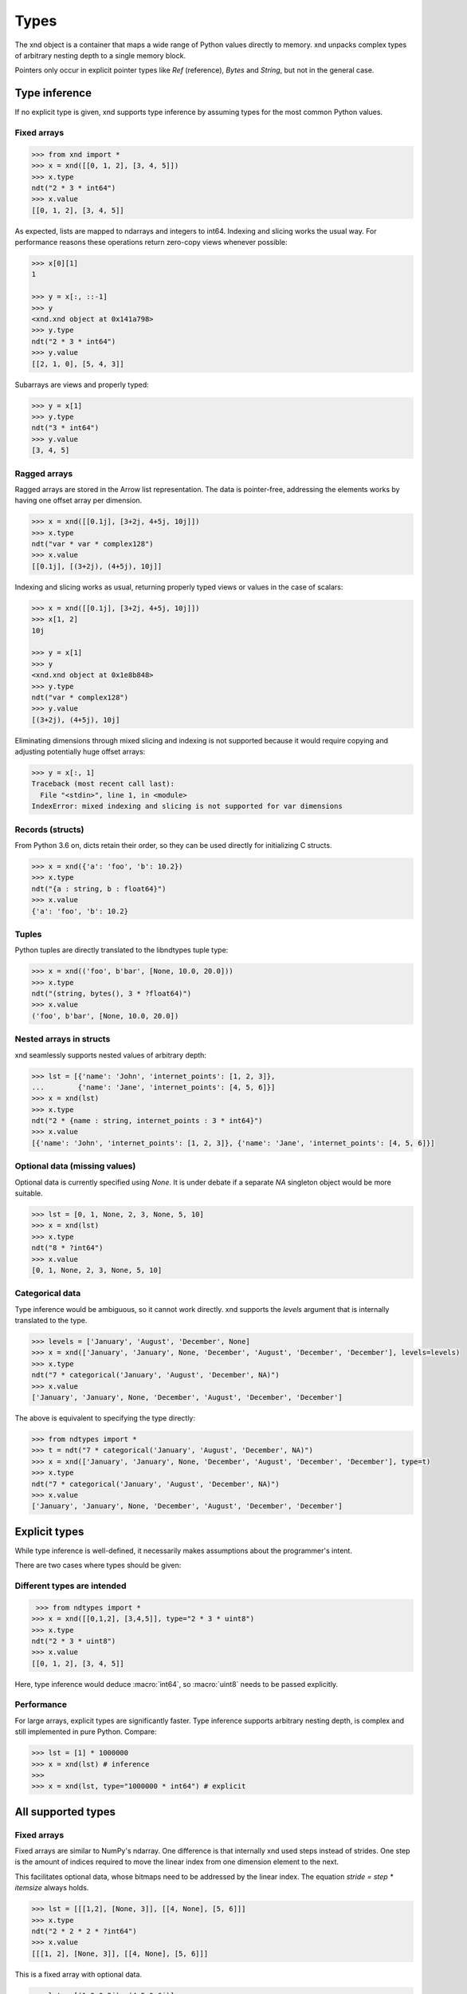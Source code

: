 .. meta::
   :robots: index,follow
   :description: xnd container
   :keywords: xnd, types, examples

.. sectionauthor:: Stefan Krah <skrah at bytereef.org>


Types
=====

The xnd object is a container that maps a wide range of Python values directly
to memory.  xnd unpacks complex types of arbitrary nesting depth to a single
memory block.

Pointers only occur in explicit pointer types like *Ref* (reference), *Bytes*
and *String*, but not in the general case.


Type inference
--------------

If no explicit type is given, xnd supports type inference by assuming
types for the most common Python values.


Fixed arrays
~~~~~~~~~~~~

.. code-block:: py

   >>> from xnd import *
   >>> x = xnd([[0, 1, 2], [3, 4, 5]])
   >>> x.type
   ndt("2 * 3 * int64")
   >>> x.value
   [[0, 1, 2], [3, 4, 5]]

As expected, lists are mapped to ndarrays and integers to int64.  Indexing and
slicing works the usual way.  For performance reasons these operations return
zero-copy views whenever possible:

.. code-block:: py

   >>> x[0][1]
   1

   >>> y = x[:, ::-1]
   >>> y
   <xnd.xnd object at 0x141a798>
   >>> y.type
   ndt("2 * 3 * int64")
   >>> y.value
   [[2, 1, 0], [5, 4, 3]]


Subarrays are views and properly typed:

.. code-block:: py

   >>> y = x[1]
   >>> y.type
   ndt("3 * int64")
   >>> y.value
   [3, 4, 5]


Ragged arrays
~~~~~~~~~~~~~

Ragged arrays are stored in the Arrow list representation. The data is
pointer-free, addressing the elements works by having one offset array
per dimension.

.. code-block:: py

   >>> x = xnd([[0.1j], [3+2j, 4+5j, 10j]])
   >>> x.type
   ndt("var * var * complex128")
   >>> x.value
   [[0.1j], [(3+2j), (4+5j), 10j]]

Indexing and slicing works as usual, returning properly typed views or
values in the case of scalars:

.. code-block:: py

   >>> x = xnd([[0.1j], [3+2j, 4+5j, 10j]])
   >>> x[1, 2]
   10j

   >>> y = x[1]
   >>> y
   <xnd.xnd object at 0x1e8b848>
   >>> y.type
   ndt("var * complex128")
   >>> y.value
   [(3+2j), (4+5j), 10j]


Eliminating dimensions through mixed slicing and indexing is not supported
because it would require copying and adjusting potentially huge offset arrays:

.. code-block:: py

   >>> y = x[:, 1]
   Traceback (most recent call last):
     File "<stdin>", line 1, in <module>
   IndexError: mixed indexing and slicing is not supported for var dimensions


Records (structs)
~~~~~~~~~~~~~~~~~

From Python 3.6 on, dicts retain their order, so they can be used directly
for initializing C structs.

.. code-block:: py

   >>> x = xnd({'a': 'foo', 'b': 10.2})
   >>> x.type
   ndt("{a : string, b : float64}")
   >>> x.value
   {'a': 'foo', 'b': 10.2}


Tuples
~~~~~~

Python tuples are directly translated to the libndtypes tuple type:

.. code-block:: py

   >>> x = xnd(('foo', b'bar', [None, 10.0, 20.0]))
   >>> x.type
   ndt("(string, bytes(), 3 * ?float64)")
   >>> x.value
   ('foo', b'bar', [None, 10.0, 20.0])


Nested arrays in structs
~~~~~~~~~~~~~~~~~~~~~~~~

xnd seamlessly supports nested values of arbitrary depth:

.. code-block:: py

   >>> lst = [{'name': 'John', 'internet_points': [1, 2, 3]},
   ...        {'name': 'Jane', 'internet_points': [4, 5, 6]}]
   >>> x = xnd(lst)
   >>> x.type
   ndt("2 * {name : string, internet_points : 3 * int64}")
   >>> x.value
   [{'name': 'John', 'internet_points': [1, 2, 3]}, {'name': 'Jane', 'internet_points': [4, 5, 6]}]



Optional data (missing values)
~~~~~~~~~~~~~~~~~~~~~~~~~~~~~~

Optional data is currently specified using *None*.  It is under debate if
a separate *NA* singleton object would be more suitable.

.. code-block:: py

   >>> lst = [0, 1, None, 2, 3, None, 5, 10]
   >>> x = xnd(lst)
   >>> x.type
   ndt("8 * ?int64")
   >>> x.value
   [0, 1, None, 2, 3, None, 5, 10]



Categorical data
~~~~~~~~~~~~~~~~

Type inference would be ambiguous, so it cannot work directly. xnd supports
the *levels* argument that is internally translated to the type.

.. code-block:: py

   >>> levels = ['January', 'August', 'December', None]
   >>> x = xnd(['January', 'January', None, 'December', 'August', 'December', 'December'], levels=levels)
   >>> x.type
   ndt("7 * categorical('January', 'August', 'December', NA)")
   >>> x.value
   ['January', 'January', None, 'December', 'August', 'December', 'December']


The above is equivalent to specifying the type directly:

.. code-block:: py

   >>> from ndtypes import *
   >>> t = ndt("7 * categorical('January', 'August', 'December', NA)")
   >>> x = xnd(['January', 'January', None, 'December', 'August', 'December', 'December'], type=t)
   >>> x.type
   ndt("7 * categorical('January', 'August', 'December', NA)")
   >>> x.value
   ['January', 'January', None, 'December', 'August', 'December', 'December']


Explicit types
--------------

While type inference is well-defined, it necessarily makes assumptions about
the programmer's intent.

There are two cases where types should be given:


Different types are intended
~~~~~~~~~~~~~~~~~~~~~~~~~~~~

.. code-block:: py

   >>> from ndtypes import *
  >>> x = xnd([[0,1,2], [3,4,5]], type="2 * 3 * uint8")
  >>> x.type
  ndt("2 * 3 * uint8")
  >>> x.value
  [[0, 1, 2], [3, 4, 5]]

Here, type inference would deduce :macro:`int64`, so :macro:`uint8` needs
to be passed explicitly.


Performance
~~~~~~~~~~~

For large arrays, explicit types are significantly faster.  Type inference
supports arbitrary nesting depth, is complex and still implemented in pure
Python. Compare:

.. code-block:: py

   >>> lst = [1] * 1000000
   >>> x = xnd(lst) # inference
   >>>
   >>> x = xnd(lst, type="1000000 * int64") # explicit


All supported types
-------------------

Fixed arrays
~~~~~~~~~~~~

Fixed arrays are similar to NumPy's ndarray. One difference is that internally
xnd used steps instead of strides. One step is the amount of indices required
to move the linear index from one dimension element to the next.

This facilitates optional data, whose bitmaps need to be addressed by the
linear index.  The equation *stride = step * itemsize* always holds.


.. code-block:: py

   >>> lst = [[[1,2], [None, 3]], [[4, None], [5, 6]]]
   >>> x.type
   ndt("2 * 2 * 2 * ?int64")
   >>> x.value
   [[[1, 2], [None, 3]], [[4, None], [5, 6]]]

This is a fixed array with optional data.


.. code-block:: py

   >>> lst = [(1,2.0,3j), (4,5.0,6j)]
   >>> x = xnd(lst)
   >>> x.type
   ndt("2 * (int64, float64, complex128)")
   >>> x.value
   [(1, 2.0, 3j), (4, 5.0, 6j)]

An array with tuple elements.


Fortran order
~~~~~~~~~~~~~

Fortran order is specified by prefixing the dimensions with *!*:

.. code-block:: py

   >>> lst = [[1, 2, 3], [4, 5, 6]]
   >>> x = xnd(lst, type="!2 * 3 * uint16")
   >>> 
   >>> x.type.shape
   (2, 3)
   >>> x.type.strides
   (2, 4)


Alternatively, steps can be passed as arguments to the fixed dimension type:

.. code-block:: py

   >>> from ndtypes import *
   >>> lst = [[1, 2, 3], [4, 5, 6]]
   >>> t = ndt("fixed(shape=2, step=1) * fixed(shape=3, step=2) * uint16")
   >>> x = xnd(lst, type=t)
   >>> x.type.shape
   (2, 3)
   >>> x.type.strides
   (2, 4)


Ragged arrays
~~~~~~~~~~~~~

Ragged arrays with explicit types are easiest to construct using the *dtype*
argument to the xnd constructor.

.. code-block:: py

   >>> lst = [[0], [1, 2], [3, 4, 5]]
   >>> x = xnd(lst, dtype="int32")
   >>> lst = [[0], [1, 2], [3, 4, 5]]
   >>> x = xnd(lst, dtype="int32")
   >>> x.type
   ndt("var * var * int32")
   >>> x.value
   [[0], [1, 2], [3, 4, 5]]


Alternatively, offsets can be passed as arguments to the var dimension type:

.. code-block:: py

   >>> from ndtypes import ndt
   >>> t = ndt("var(offsets=[0,3]) * var(offsets=[0,1,3,6]) * int32")
   >>> x = xnd(lst, type=t)
   >>> x.type
   ndt("var * var * int32")
   >>> x.value
   [[0], [1, 2], [3, 4, 5]]


Tuples
~~~~~~

In memory, tuples are the same as C structs.

.. code-block:: py

   >>> x = xnd(("foo", 1.0))
   >>> x.type
   ndt("(string, float64)")
   >>> x.value
   ('foo', 1.0)


Indexing works the same as for arrays:

.. code-block:: py

   >>> x[0]
   'foo'


Nested tuples are more general than ragged arrays. They can a) hold different
data types and b) the trees they represent may be unbalanced.

They do not allow slicing though and are probably less efficient.

This is an example of an unbalanced tree that cannot be represented as a
ragged array:

.. code-block:: py

   >>> unbalanced_tree = (((1.0, 2.0), (3.0)), 4.0, ((5.0, 6.0, 7.0), ()))
   >>> x = xnd(unbalanced_tree)
   >>> x.type
   ndt("(((float64, float64), float64), float64, ((float64, float64, float64), ()))")
   >>> x.value
   (((1.0, 2.0), 3.0), 4.0, ((5.0, 6.0, 7.0), ()))
   >>>
   >>> x[0]
   ((1.0, 2.0), 3.0)
   >>> x[0][0]
   (1.0, 2.0)

Note that the data in the above tree example is packed into a single contiguous
memory block.


Records
~~~~~~~

In memory, records are C structs. The field names are only stored in the type.

The following examples use Python-3.6, which keeps the dict initialization
order.

.. code-block:: py

   >>> x = xnd({'a': b'123', 'b': {'x': 1.2, 'y': 100+3j}})
   >>> x.type
   ndt("{a : bytes(), b : {x : float64, y : complex128}}")
   >>> x.value
   {'a': b'123', 'b': {'x': 1.2, 'y': (100+3j)}}


Indexing works the same as for arrays. Additionally, fields can be indexed
by name:

.. code-block:: py

   >>> x[0]
   b'123'
   >>> x['a']
   b'123'
   >>> x['b']
   {'x': 1.2, 'y': (100+3j)}


The nesting depth is arbitrary.  In the following example, the data -- except
for strings, which are pointers -- is packed into a single contiguous memory
block:

.. code-block:: py

   >>> item = {
   ...   "id": 1001,
   ...   "name": "cyclotron",
   ...   "price": 5998321.99,
   ...   "tags": ["connoisseur", "luxury"],
   ...   "stock": {
   ...     "warehouse": 722,
   ...     "retail": 20
   ...   }
   ... }
   >>> x = xnd(item)
   >>> print(x.type.pretty())
   {
     id : int64,
     name : string,
     price : float64,
     tags : 2 * string,
     stock : {
       warehouse : int64,
       retail : int64
     }
   }
   >>> x.value
   {'id': 1001, 'name': 'cyclotron', 'price': 5998321.99, 'tags': ['connoisseur', 'luxury'], 'stock': {'warehouse': 722, 'retail': 20}}


Strings can be embedded into the array by specifying the fixed string type.
In this case, the memory block is pointer-free.

.. code-block:: py

   >>> from ndtypes import ndt
   >>> 
   >>> s = """
   ...   { id : int64,
   ...     name : fixed_string(30),
   ...     price : float64,
   ...     tags : 2 * fixed_string(30),
   ...     stock : {warehouse : int64, retail : int64} 
   ...   }
   ... """
   >>> 
   >>> x = xnd(item, type=t)
   >>> print(x.type.pretty())
   {
     id : int64,
     name : fixed_string(30),
     price : float64,
     tags : 2 * fixed_string(30),
     stock : {
       warehouse : int64,
       retail : int64
     }
   }


Record of arrays
~~~~~~~~~~~~~~~~

Often it is more memory efficient to store an array of records as a record of
arrays.  This example with columnar data is from the Arrow homepage:

.. code-block:: py

   >>> data = {'session_id': [1331247700, 1331247702, 1331247709, 1331247799],
   ...         'timestamp': [1515529735.4895875, 1515529746.2128427, 1515529756.4485607, 1515529766.2181058],
   ...         'source_ip': ['8.8.8.100', '100.2.0.11', '99.101.22.222', '12.100.111.200']}
   x = xnd(data)
   >>> x.type
   ndt("{session_id : 4 * int64, timestamp : 4 * float64, source_ip : 4 * string}")



References
~~~~~~~~~~

References are transparent pointers to new memory blocks (meaning a new
data pointer, not a whole new xnd buffer).

For example, this is an array of pointer to array:

.. code-block:: py

   >>> t = ndt("3 * ref(4 * uint64)")
   >>> lst = [[0,1,2,3], [4,5,6,7], [8,9,10,11]]
   >>> x = xnd(lst, type=t)
   >>> x.type
   ndt("3 * ref(4 * uint64)")
   >>> x.value
   [[0, 1, 2, 3], [4, 5, 6, 7], [8, 9, 10, 11]]

The user sees no difference to a regular 3 by 4 array, but internally
the outer dimension consists of three pointers to the inner arrays.

For memory blocks generated by xnd itself the feature is not so useful --
after all, it is usually better to have a single memory block than one
with additional pointers.


However, suppose that in the above columnar data example another application
represents the arrays inside the record with pointers.  Using the *ref* type,
data structures borrowed from such an application can be properly typed:

.. code-block:: py

   >>> t = ndt("{session_id : &4 * int64, timestamp : &4 * float64, source_ip : &4 * string}")
   >>> x = xnd(data, type=t)
   >>> x.type
   ndt("{session_id : ref(4 * int64), timestamp : ref(4 * float64), source_ip : ref(4 * string)}")

The ampersand is the shorthand for "ref".



Constructors
~~~~~~~~~~~~

Constructors are xnd's way of creating distinct named types. The constructor
argument is a regular type.

Constructors open up a new dtype, so named arrays can be the dtype of
other arrays.  Type inference currently isn't aware of constructors,
so types have to be provided.

.. code-block:: py

   >>> t = ndt("3 * SomeMatrix(2 * 2 * float32)")
   >>> lst = [[[1,2], [3,4]], [[5,6], [7,8]], [[9,10], [11,12]]]
   >>> x = xnd(lst, type=t)
   >>> x.type
   ndt("3 * SomeMatrix(2 * 2 * float32)")
   >>> x.value
   [[[1.0, 2.0], [3.0, 4.0]], [[5.0, 6.0], [7.0, 8.0]], [[9.0, 10.0], [11.0, 12.0]]]
   >>> x[0].type
   ndt("SomeMatrix(2 * 2 * float32)")


Categorical
~~~~~~~~~~~

Categorical types contain values.  The data stored in xnd buffers are indices
(:macro:`int64`) into the type's categories.

.. code-block:: py

   >>> t = ndt("categorical('a', 'b', 'c', NA)")
   >>> data = ['a', 'a', 'b', 'a', 'a', 'a', 'foo', 'c']
   >>> x = xnd(data, dtype=t)
   >>> x.value
   ['a', 'a', 'b', 'a', 'a', 'a', None, 'c']
